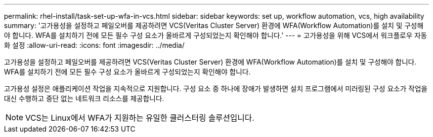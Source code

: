 ---
permalink: rhel-install/task-set-up-wfa-in-vcs.html 
sidebar: sidebar 
keywords: set up, workflow automation, vcs, high availability 
summary: '고가용성을 설정하고 페일오버를 제공하려면 VCS(Veritas Cluster Server) 환경에 WFA(Workflow Automation)를 설치 및 구성해야 합니다. WFA를 설치하기 전에 모든 필수 구성 요소가 올바르게 구성되었는지 확인해야 합니다.' 
---
= 고가용성을 위해 VCS에서 워크플로우 자동화 설정
:allow-uri-read: 
:icons: font
:imagesdir: ../media/


[role="lead"]
고가용성을 설정하고 페일오버를 제공하려면 VCS(Veritas Cluster Server) 환경에 WFA(Workflow Automation)를 설치 및 구성해야 합니다. WFA를 설치하기 전에 모든 필수 구성 요소가 올바르게 구성되었는지 확인해야 합니다.

고가용성 설정은 애플리케이션 작업을 지속적으로 지원합니다. 구성 요소 중 하나에 장애가 발생하면 설치 프로그램에서 미러링된 구성 요소가 작업을 대신 수행하고 중단 없는 네트워크 리소스를 제공합니다.


NOTE: VCS는 Linux에서 WFA가 지원하는 유일한 클러스터링 솔루션입니다.
